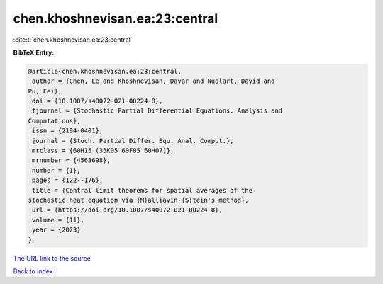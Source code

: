 chen.khoshnevisan.ea:23:central
===============================

:cite:t:`chen.khoshnevisan.ea:23:central`

**BibTeX Entry:**

.. code-block:: bibtex

   @article{chen.khoshnevisan.ea:23:central,
    author = {Chen, Le and Khoshnevisan, Davar and Nualart, David and
   Pu, Fei},
    doi = {10.1007/s40072-021-00224-8},
    fjournal = {Stochastic Partial Differential Equations. Analysis and
   Computations},
    issn = {2194-0401},
    journal = {Stoch. Partial Differ. Equ. Anal. Comput.},
    mrclass = {60H15 (35K05 60F05 60H07)},
    mrnumber = {4563698},
    number = {1},
    pages = {122--176},
    title = {Central limit theorems for spatial averages of the
   stochastic heat equation via {M}alliavin-{S}tein's method},
    url = {https://doi.org/10.1007/s40072-021-00224-8},
    volume = {11},
    year = {2023}
   }

`The URL link to the source <ttps://doi.org/10.1007/s40072-021-00224-8}>`__


`Back to index <../By-Cite-Keys.html>`__
